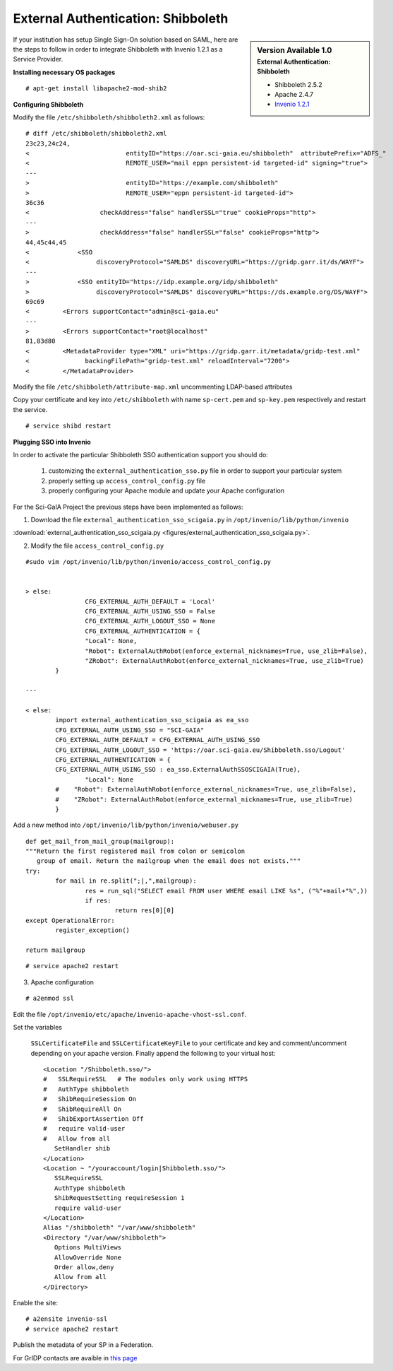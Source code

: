 ===================================
External Authentication: Shibboleth
===================================



.. sidebar:: Version Available 1.0
    :subtitle: External Authentication: Shibboleth

    - Shibboleth 2.5.2
    - Apache 2.4.7 
    - `Invenio 1.2.1 <http://invenio-software.org/>`_



If your institution has setup Single Sign-On solution based on SAML, here are the steps to follow in order to integrate Shibboleth with Invenio 1.2.1 as a Service Provider.






**Installing necessary OS packages**


::

    # apt-get install libapache2-mod-shib2



**Configuring Shibboleth**

Modify the file ``/etc/shibboleth/shibboleth2.xml`` as follows:



::


    # diff /etc/shibboleth/shibboleth2.xml  
    23c23,24c24,
    <                          entityID="https://oar.sci-gaia.eu/shibboleth"  attributePrefix="ADFS_"
    <                          REMOTE_USER="mail eppn persistent-id targeted-id" signing="true">
    ---
    >                          entityID="https://example.com/shibboleth"
    >                          REMOTE_USER="eppn persistent-id targeted-id">
    36c36
    <                   checkAddress="false" handlerSSL="true" cookieProps="http">
    ---
    >                   checkAddress="false" handlerSSL="false" cookieProps="http">
    44,45c44,45
    <             <SSO
    <                  discoveryProtocol="SAMLDS" discoveryURL="https://gridp.garr.it/ds/WAYF">
    ---
    >             <SSO entityID="https://idp.example.org/idp/shibboleth"
    >                  discoveryProtocol="SAMLDS" discoveryURL="https://ds.example.org/DS/WAYF">
    69c69
    <         <Errors supportContact="admin@sci-gaia.eu"
    ---
    >         <Errors supportContact="root@localhost"
    81,83d80
    <         <MetadataProvider type="XML" uri="https://gridp.garr.it/metadata/gridp-test.xml"
    <               backingFilePath="gridp-test.xml" reloadInterval="7200">
    <         </MetadataProvider>



Modify the file ``/etc/shibboleth/attribute-map.xml`` uncommenting LDAP-based attributes



Copy your certificate and key into ``/etc/shibboleth`` with name ``sp-cert.pem`` and 
``sp-key.pem`` respectively and restart the service.

::

    # service shibd restart
   

**Plugging SSO into Invenio**


In order to activate the particular Shibboleth SSO authentication support you should do:

 1) customizing the ``external_authentication_sso.py`` file in order to support your particular system
 2) properly setting up ``access_control_config.py`` file 
 3) properly configuring your Apache module and update your Apache configuration 


For the Sci-GaIA Project the previous steps have been implemented  as follows:


1) Download the file ``external_authentication_sso_scigaia.py`` in ``/opt/invenio/lib/python/invenio`` 

:download:`external_authentication_sso_scigaia.py <figures/external_authentication_sso_scigaia.py>`.


2) Modify the file ``access_control_config.py`` 
 
::


		#sudo vim /opt/invenio/lib/python/invenio/access_control_config.py 
 
	 
		> else:
				CFG_EXTERNAL_AUTH_DEFAULT = 'Local'
				CFG_EXTERNAL_AUTH_USING_SSO = False
				CFG_EXTERNAL_AUTH_LOGOUT_SSO = None
				CFG_EXTERNAL_AUTHENTICATION = {
				"Local": None,
				"Robot": ExternalAuthRobot(enforce_external_nicknames=True, use_zlib=False),
				"ZRobot": ExternalAuthRobot(enforce_external_nicknames=True, use_zlib=True)
			}	
		
		---
		
		< else:
			import external_authentication_sso_scigaia as ea_sso
			CFG_EXTERNAL_AUTH_USING_SSO = "SCI-GAIA"
			CFG_EXTERNAL_AUTH_DEFAULT = CFG_EXTERNAL_AUTH_USING_SSO
			CFG_EXTERNAL_AUTH_LOGOUT_SSO = 'https://oar.sci-gaia.eu/Shibboleth.sso/Logout'
			CFG_EXTERNAL_AUTHENTICATION = {
			CFG_EXTERNAL_AUTH_USING_SSO : ea_sso.ExternalAuthSSOSCIGAIA(True),
				"Local": None
			#    "Robot": ExternalAuthRobot(enforce_external_nicknames=True, use_zlib=False),
			#    "ZRobot": ExternalAuthRobot(enforce_external_nicknames=True, use_zlib=True)
			}

	   

Add a new method into ``/opt/invenio/lib/python/invenio/webuser.py`` 

::


		def get_mail_from_mail_group(mailgroup):
		"""Return the first registered mail from colon or semicolon
		   group of email. Return the mailgroup when the email does not exists."""
		try:
			for mail in re.split(";|,",mailgroup):
				res = run_sql("SELECT email FROM user WHERE email LIKE %s", ("%"+mail+"%",))
				if res:
					return res[0][0]
		except OperationalError:
			register_exception()

		return mailgroup


::

		# service apache2 restart



3) Apache configuration

::


	 # a2enmod ssl


Edit the file ``/opt/invenio/etc/apache/invenio-apache-vhost-ssl.conf``. 

Set the variables

 ``SSLCertificateFile`` and ``SSLCertificateKeyFile`` to your certificate and key and comment/uncomment depending on your apache version. Finally append the following to your virtual host::


        <Location "/Shibboleth.sso/">
        #   SSLRequireSSL   # The modules only work using HTTPS
        #   AuthType shibboleth
        #   ShibRequireSession On
        #   ShibRequireAll On
        #   ShibExportAssertion Off
        #   require valid-user
        #   Allow from all
           SetHandler shib
        </Location>
        <Location ~ "/youraccount/login|Shibboleth.sso/">
           SSLRequireSSL
           AuthType shibboleth
           ShibRequestSetting requireSession 1
           require valid-user
        </Location>
        Alias "/shibboleth" "/var/www/shibboleth"
        <Directory "/var/www/shibboleth">
           Options MultiViews
           AllowOverride None
           Order allow,deny
           Allow from all
        </Directory>


Enable the site:

::


    # a2ensite invenio-ssl
    # service apache2 restart



Publish the metadata of your SP in a Federation.

For GrIDP contacts are avaible in `this page <http://gridp.garr.it/contacts.html>`_


